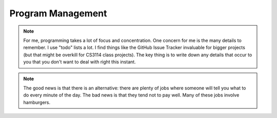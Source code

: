 .. This file is part of the OpenDSA eTextbook project. See
.. http://algoviz.org/OpenDSA for more details.
.. Copyright (c) 2012-2013 by the OpenDSA Project Contributors, and
.. distributed under an MIT open source license.

.. avmetadata::
   :author: Cliff Shaffer

.. slideconf::
   :autoslides: False


==================
Program Management
==================

.. slide:: Project Management

   .. rst-class:: build

   * Project management is a skill
      * It has to be learned
      * It has to be practiced
   * Any skill-based class will typically grade you on process
      * Consider taking a class to learn Tennis
   * This semester, we will pay a lot of attention to your **process**
      * We are working on ways to grade process

.. slide:: Scheduling
   :level: 3
   
   .. odsalink:: AV/JSAVReset.css

   * Managing large-scale projects involves scheduling activities
      * It is human nature to work better toward intermediate milestones.

   * The same concepts can/should be applied to mid-sized projects
     encountered in class.

      * For any project needing more than a week to complete, break into parts
        and design a schedule with milestones and deliverables.
      * Find some way to keep track of details.

.. note::

   For me, programming takes a lot of focus and concentration. One
   concern for me is the many details to remember. I use "todo"
   lists a lot. I find things like the GitHub Issue Tracker invaluable
   for bigger projects (but that might be overkill for CS3114 class
   projects). The key thing is to write down any details that occur to
   you that you don't want to deal with right this instant.

.. slide:: Historical Data

   .. _ProgramerData:

   .. figure:: Images/ProgramTime.png
      :width: 400
      :align: center
      :alt: Programmer time data

   * X axis is % of total time spent by about one week before program
     due date.
   * Y axis is score.

.. slide:: Historical Data 2

   * Results were significant:

   .. rst-class:: build

      * 90% of scores below median were students who did less than 50% of the
        project prior to the last week.

      * Few did poorly who put in > 50% time early

      * Some did well who didn’t put in >50% time early, but most who did well
        put in the early time

.. slide:: Historical Data 3

   * Correlations:
      * Strong correlation between early time and high score
      * No correlation between total time spent and score
      * No correlation between % early time and total time

.. slide:: What is the Mechanism?

   .. rst-class:: build

   * Correlations do not necessarily mean causation
      * Do they behave that way because they are good, or does
        behaving that way make them good?
      * But, we have data from students who sometimes spread their
        work over time (and generally doing better) vs. doing work at
        the last minute (and generally doing worse)
   * Why would this matter?
      * Spreading projects over time allows the “sleep on it”
        heuristic to operate
      * Avoiding the “zombie” effect makes people more productive
        (and cuts time requirements)

.. slide:: How to fail at implementing your project:

   .. rst-class:: build

     * Write the project
     * Debug the project

.. slide:: How to succeed at implementing your project

   .. rst-class:: build

   * Write the smallest possible kernel
   * Debug the kernel thoroughly
   * Repeat until completion:
      * Add a functional unit
      * Debug the resulting program
      * Have a way to track details

.. slide:: How to Survive

   * Keys to success:
   * Keeping Track of all the details
      * You can't remember it all
   * Rational Planning (and keeping to the plan)
      * Spread the work over time
   * Incremental Development
      * Interleave writing and debugging

.. slide:: Being Organized 1

   * Software development has so many details
      * Spec requirements
      * Program interactions

   * So does Life
      * Assignments and other things to do

.. slide:: Being Organized 2

   * You can't turn this on/off
      * Either you get in the habit of developing in an organized way,
        or you can't succeed as a software developer
      * Part of it is developing the attitude of "sweating the details"
      * Part of it is having the coping mechanisms to handle the
        details (organizational tactics)

.. note::

   The good news is that there is an alternative: there are plenty of
   jobs where someone will tell you what to do every minute of the day.
   The bad news is that they tend not to pay well. Many of these jobs
   involve hamburgers.

.. slide:: Memory Can't Handle It

   * Externalize
      * TODO lists (What)
      * Scheduling (The Plan for How)
      * Issue trackers
      * Documenting/Commenting
      * Be able to update lists at any time, 

   * Repository: GitHub

.. slide:: Spread Work Over Time

   * For anything beyond a small software project, you must have a
     plan/schedule

   * Explicitly develop a schedule:
      * Break into pieces: List of subtasks
      * Deadlines for subtasks
      * Realistic, enough flexibility built in
      * Continuously modify and refine the plan

.. slide:: Incremental Development

   .. rst-class:: build

   * Break the project into a small initial core
   * Implement AND TEST the core
   * Then gradually add functionality
   * On any given day, write only as much code as you have time to debug
     THAT DAY 
   * This works well with Scheduling and Organizing
